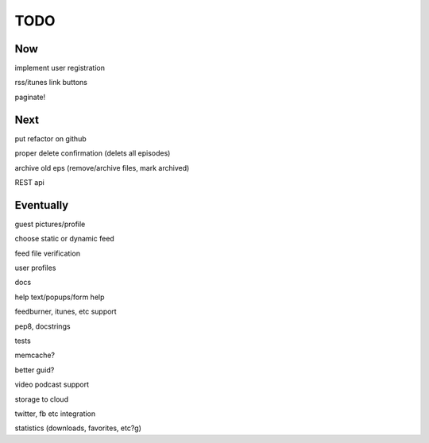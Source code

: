 ====
TODO
====


Now
---

implement user registration

rss/itunes link buttons

paginate!

Next
----

put refactor on github

proper delete confirmation (delets all episodes)

archive old eps (remove/archive files, mark archived)

REST api

Eventually
----------

guest pictures/profile

choose static or dynamic feed

feed file verification

user profiles

docs

help text/popups/form help

feedburner, itunes, etc support

pep8, docstrings

tests

memcache?

better guid?

video podcast support

storage to cloud

twitter, fb etc integration

statistics (downloads, favorites, etc?g)

